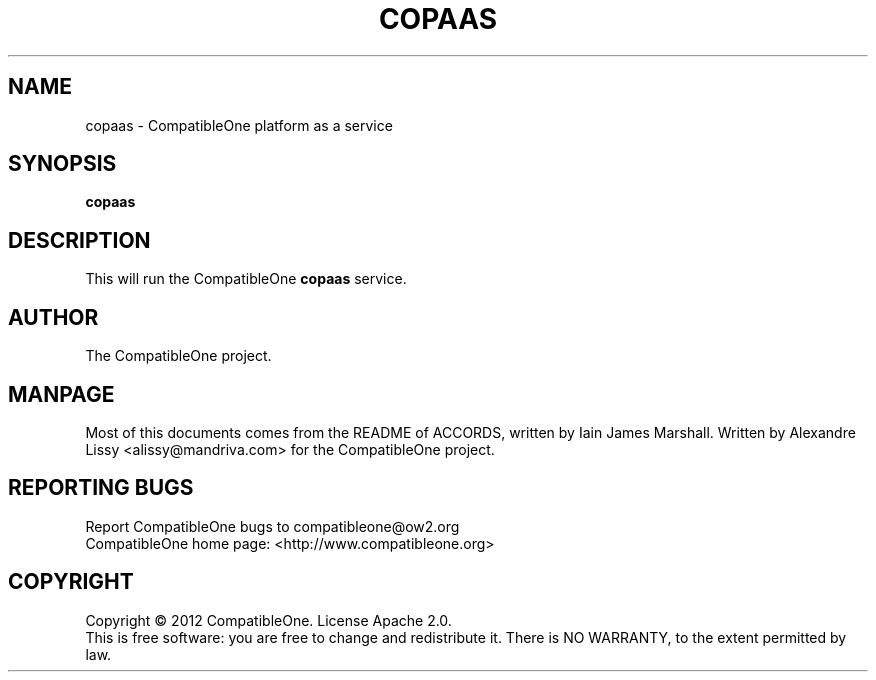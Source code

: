 .TH COPAAS "7" "October 2012" "CompatibleOne" "Platform"
.SH NAME
copaas \- CompatibleOne platform as a service
.SH SYNOPSIS
\fBcopaas\fR
.PP
.SH DESCRIPTION
.\" Add any additional description here
.PP
This will run the CompatibleOne \fBcopaas\fR service.
.SH AUTHOR
The CompatibleOne project.
.SH MANPAGE
Most of this documents comes from the README of ACCORDS, written by Iain James Marshall.
Written by Alexandre Lissy <alissy@mandriva.com> for the CompatibleOne project.
.SH "REPORTING BUGS"
Report CompatibleOne bugs to compatibleone@ow2.org
.br
CompatibleOne home page: <http://www.compatibleone.org>
.SH COPYRIGHT
Copyright \(co 2012 CompatibleOne.
License Apache 2.0.
.br
This is free software: you are free to change and redistribute it.
There is NO WARRANTY, to the extent permitted by law.
